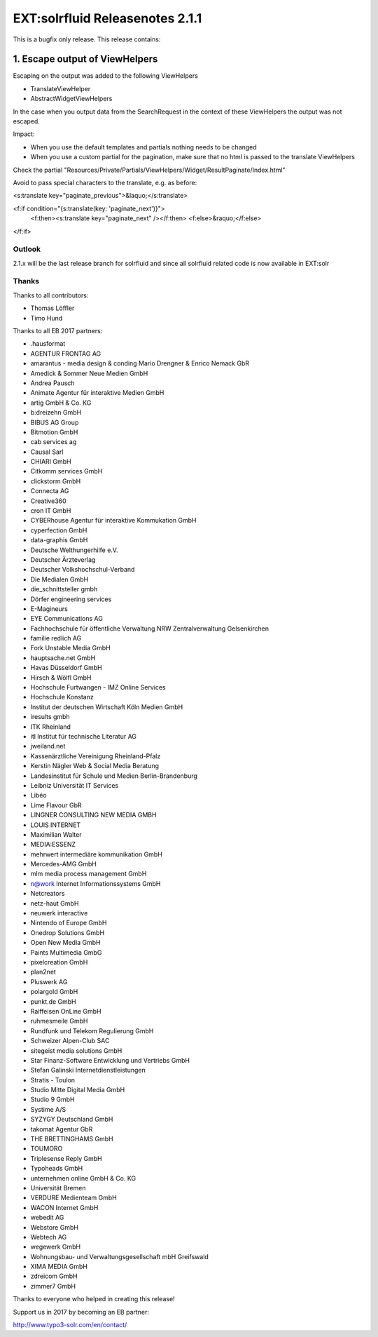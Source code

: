 ================================
EXT:solrfluid Releasenotes 2.1.1
================================

This is a bugfix only release. This release contains:

1. Escape output of ViewHelpers
-------------------------------

Escaping on the output was added to the following ViewHelpers

* TranslateViewHelper
* AbstractWidgetViewHelpers

In the case when you output data from the SearchRequest in the context of these ViewHelpers the output was not escaped.

Impact:

* When you use the default templates and partials nothing needs to be changed
* When you use a custom partial for the pagination, make sure that no html is passed to the translate ViewHelpers

Check the partial "Resources/Private/Partials/ViewHelpers/Widget/ResultPaginate/Index.html"

Avoid to pass special characters to the translate, e.g. as before:

<s:translate key="paginate_previous">&laquo;</s:translate>

<f:if condition="{s:translate(key: 'paginate_next')}">
	<f:then><s:translate key="paginate_next" /></f:then>
	<f:else>&raquo;</f:else>
</f:if>

Outlook
=======

2.1.x will be the last release branch for solrfluid and since all solrfluid related code is now available in EXT:solr

Thanks
======

Thanks to all contributors:

* Thomas Löffler
* Timo Hund

Thanks to all EB 2017 partners:

* .hausformat
* AGENTUR FRONTAG AG
* amarantus - media design & conding Mario Drengner & Enrico Nemack GbR
* Amedick & Sommer Neue Medien GmbH
* Andrea Pausch
* Animate Agentur für interaktive Medien GmbH
* artig GmbH & Co. KG
* b:dreizehn GmbH
* BIBUS AG Group
* Bitmotion GmbH
* cab services ag
* Causal Sarl
* CHIARI GmbH
* Citkomm services GmbH
* clickstorm GmbH
* Connecta AG
* Creative360
* cron IT GmbH
* CYBERhouse Agentur für interaktive Kommukation GmbH
* cyperfection GmbH
* data-graphis GmbH
* Deutsche Welthungerhilfe e.V.
* Deutscher Ärzteverlag
* Deutscher Volkshochschul-Verband
* Die Medialen GmbH
* die_schnittsteller gmbh
* Dörfer engineering services
* E-Magineurs
* EYE Communications AG
* Fachhochschule für öffentliche Verwaltung NRW Zentralverwaltung Gelsenkirchen
* familie redlich AG
* Fork Unstable Media GmbH
* hauptsache.net GmbH
* Havas Düsseldorf GmbH
* Hirsch & Wölfl GmbH
* Hochschule Furtwangen - IMZ Online Services
* Hochschule Konstanz
* Institut der deutschen Wirtschaft Köln Medien GmbH
* iresults gmbh
* ITK Rheinland
* itl Institut für technische Literatur AG
* jweiland.net
* Kassenärztliche Vereinigung Rheinland-Pfalz
* Kerstin Nägler Web & Social Media Beratung
* Landesinstitut für Schule und Medien Berlin-Brandenburg
* Leibniz Universität IT Services
* Libéo
* Lime Flavour GbR
* LINGNER CONSULTING NEW MEDIA GMBH
* LOUIS INTERNET
* Maximilian Walter
* MEDIA:ESSENZ
* mehrwert intermediäre kommunikation GmbH
* Mercedes-AMG GmbH
* mlm media process management GmbH
* n@work Internet Informationssystems GmbH
* Netcreators
* netz-haut GmbH
* neuwerk interactive
* Nintendo of Europe GmbH
* Onedrop Solutions GmbH
* Open New Media GmbH
* Paints Multimedia GmbG
* pixelcreation GmbH
* plan2net
* Pluswerk AG
* polargold GmbH
* punkt.de GmbH
* Raiffeisen OnLine GmbH
* ruhmesmeile GmbH
* Rundfunk und Telekom Regulierung GmbH
* Schweizer Alpen-Club SAC
* sitegeist media solutions GmbH
* Star Finanz-Software Entwicklung und Vertriebs GmbH
* Stefan Galinski Internetdienstleistungen
* Stratis - Toulon
* Studio Mitte Digital Media GmbH
* Studio 9 GmbH
* Systime A/S
* SYZYGY Deutschland GmbH
* takomat Agentur GbR
* THE BRETTINGHAMS GmbH
* TOUMORO
* Triplesense Reply GmbH
* Typoheads GmbH
* unternehmen online GmbH & Co. KG
* Universität Bremen
* VERDURE Medienteam GmbH
* WACON Internet GmbH
* webedit AG
* Webstore GmbH
* Webtech AG
* wegewerk GmbH
* Wohnungsbau- und Verwaltungsgesellschaft mbH Greifswald
* XIMA MEDIA GmbH
* zdreicom GmbH
* zimmer7 GmbH

Thanks to everyone who helped in creating this release!

Support us in 2017 by becoming an EB partner:

http://www.typo3-solr.com/en/contact/

